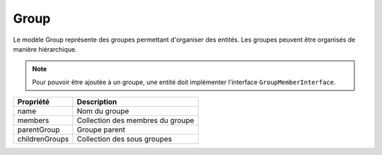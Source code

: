 Group
-----

Le modèle Group représente des groupes permettant d'organiser des entités.
Les groupes peuvent être organisés de manière hiérarchique.

.. note::

  Pour pouvoir être ajoutée à un groupe, une entité doit implémenter l'interface ``GroupMemberInterface``.

+-----------------+-----------------------------------------------------------------------------+
| Propriété       | Description                                                                 |
+=================+=============================================================================+
| name            | Nom du groupe                                                               |
+-----------------+-----------------------------------------------------------------------------+
| members         | Collection des membres du groupe                                            |
+-----------------+-----------------------------------------------------------------------------+
| parentGroup     | Groupe parent                                                               |
+-----------------+-----------------------------------------------------------------------------+
| childrenGroups  | Collection des sous groupes                                                 |
+-----------------+-----------------------------------------------------------------------------+
